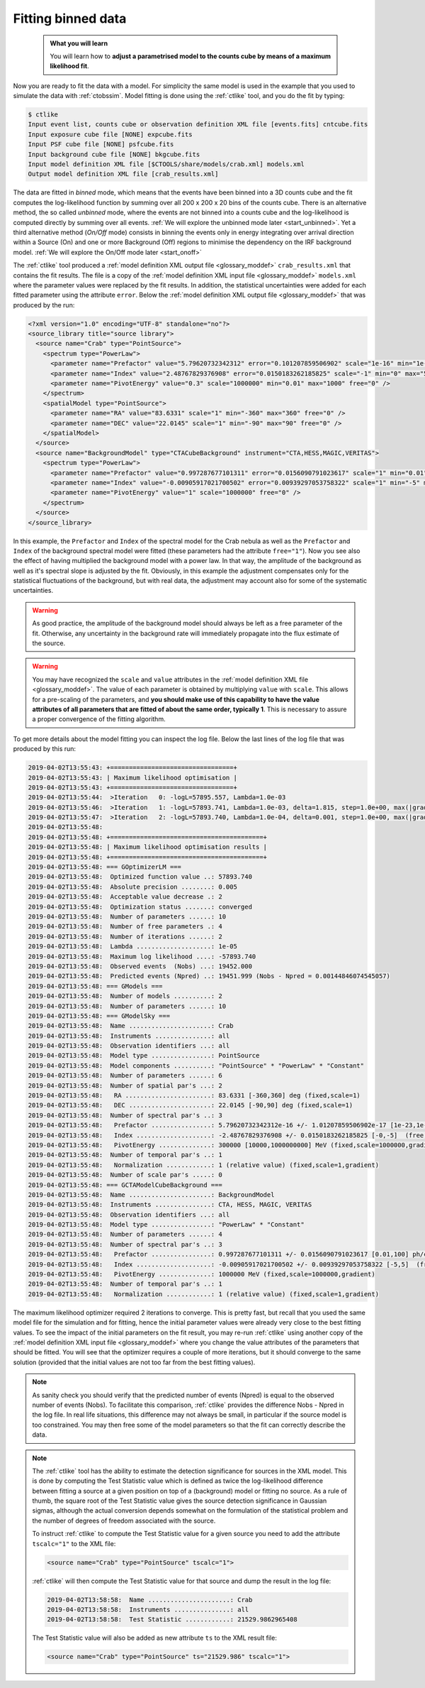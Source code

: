 .. _start_fitting:

Fitting binned data
-------------------

  .. admonition:: What you will learn

     You will learn how to **adjust a parametrised model to the counts cube
     by means of a maximum likelihood fit**.

Now you are ready to fit the data with a model. For simplicity the same model
is used in the example that you used to simulate the data with :ref:`ctobssim`.
Model fitting is done using the :ref:`ctlike` tool, and you do the fit by
typing:

.. code-block:: bash

   $ ctlike
   Input event list, counts cube or observation definition XML file [events.fits] cntcube.fits
   Input exposure cube file [NONE] expcube.fits
   Input PSF cube file [NONE] psfcube.fits
   Input background cube file [NONE] bkgcube.fits
   Input model definition XML file [$CTOOLS/share/models/crab.xml] models.xml
   Output model definition XML file [crab_results.xml]

The data are fitted in *binned* mode, which means that the events
have been binned into a 3D counts cube and the fit computes the log-likelihood
function by summing over all 200 x 200 x 20 bins of the counts cube. There is
an alternative method, the so called *unbinned* mode, where the events are
not binned into a counts cube and the log-likelihood is computed directly by
summing over all events.
:ref:`We will explore the unbinned mode later <start_unbinned>`. Yet a
third alternative method (*On/Off* mode) consists in binning the events only in energy
integrating over arrival direction within a Source (On) and one or
more Background (Off) regions to minimise the dependency on the IRF
background model. :ref:`We will explore the On/Off mode later <start_onoff>`

The :ref:`ctlike` tool produced a
:ref:`model definition XML output file <glossary_moddef>`
``crab_results.xml`` that contains the fit results.
The file is a copy of the
:ref:`model definition XML input file <glossary_moddef>`
``models.xml`` where the parameter values were replaced by the fit results.
In addition, the statistical uncertainties were added for each fitted parameter
using the attribute ``error``.
Below the
:ref:`model definition XML output file <glossary_moddef>`
that was produced by the run:

.. code-block:: xml

   <?xml version="1.0" encoding="UTF-8" standalone="no"?>
   <source_library title="source library">
     <source name="Crab" type="PointSource">
       <spectrum type="PowerLaw">
         <parameter name="Prefactor" value="5.79620732342312" error="0.101207859506902" scale="1e-16" min="1e-07" max="1000" free="1" />
         <parameter name="Index" value="2.48767829376908" error="0.0150183262185825" scale="-1" min="0" max="5" free="1" />
         <parameter name="PivotEnergy" value="0.3" scale="1000000" min="0.01" max="1000" free="0" />
       </spectrum>
       <spatialModel type="PointSource">
         <parameter name="RA" value="83.6331" scale="1" min="-360" max="360" free="0" />
         <parameter name="DEC" value="22.0145" scale="1" min="-90" max="90" free="0" />
       </spatialModel>
     </source>
     <source name="BackgroundModel" type="CTACubeBackground" instrument="CTA,HESS,MAGIC,VERITAS">
       <spectrum type="PowerLaw">
         <parameter name="Prefactor" value="0.997287677101311" error="0.0156090791023617" scale="1" min="0.01" max="100" free="1" />
         <parameter name="Index" value="-0.00905917021700502" error="0.00939297053758322" scale="1" min="-5" max="5" free="1" />
         <parameter name="PivotEnergy" value="1" scale="1000000" free="0" />
       </spectrum>
     </source>
   </source_library>

In this example, the ``Prefactor`` and ``Index`` of the spectral model for the
Crab nebula as well as the ``Prefactor`` and ``Index`` of the background spectral
model were fitted (these parameters had the attribute ``free="1"``). Now you
see also the effect of having multiplied the background model with a power law.
In that way, the amplitude of the background as well as it's spectral slope is
adjusted by the fit. Obviously, in this example the adjustment compensates only
for the statistical fluctuations of the background, but with real data, the
adjustment may account also for some of the systematic uncertainties.

.. warning::
   As good practice, the amplitude of the background model should always be
   left as a free parameter of the fit. Otherwise, any uncertainty in the
   background rate will immediately propagate into the flux estimate of the
   source.

.. warning::
   You may have recognized the ``scale`` and ``value`` attributes in the
   :ref:`model definition XML file <glossary_moddef>`. The value of each
   parameter is obtained by multiplying ``value`` with ``scale``. This allows
   for a pre-scaling of the parameters, and **you should make use of this
   capability to have the value attributes of all parameters that are fitted
   of about the same order, typically 1**. This is necessary to assure a
   proper convergence of the fitting algorithm.

To get more details about the model fitting you can inspect the log file.
Below the last lines of the log file that was produced by this run:

.. code-block:: none

   2019-04-02T13:55:43: +=================================+
   2019-04-02T13:55:43: | Maximum likelihood optimisation |
   2019-04-02T13:55:43: +=================================+
   2019-04-02T13:55:44:  >Iteration   0: -logL=57895.557, Lambda=1.0e-03
   2019-04-02T13:55:46:  >Iteration   1: -logL=57893.741, Lambda=1.0e-03, delta=1.815, step=1.0e+00, max(|grad|)=5.091294 [Index:7]
   2019-04-02T13:55:47:  >Iteration   2: -logL=57893.740, Lambda=1.0e-04, delta=0.001, step=1.0e+00, max(|grad|)=0.076392 [Index:7]
   2019-04-02T13:55:48:
   2019-04-02T13:55:48: +=========================================+
   2019-04-02T13:55:48: | Maximum likelihood optimisation results |
   2019-04-02T13:55:48: +=========================================+
   2019-04-02T13:55:48: === GOptimizerLM ===
   2019-04-02T13:55:48:  Optimized function value ..: 57893.740
   2019-04-02T13:55:48:  Absolute precision ........: 0.005
   2019-04-02T13:55:48:  Acceptable value decrease .: 2
   2019-04-02T13:55:48:  Optimization status .......: converged
   2019-04-02T13:55:48:  Number of parameters ......: 10
   2019-04-02T13:55:48:  Number of free parameters .: 4
   2019-04-02T13:55:48:  Number of iterations ......: 2
   2019-04-02T13:55:48:  Lambda ....................: 1e-05
   2019-04-02T13:55:48:  Maximum log likelihood ....: -57893.740
   2019-04-02T13:55:48:  Observed events  (Nobs) ...: 19452.000
   2019-04-02T13:55:48:  Predicted events (Npred) ..: 19451.999 (Nobs - Npred = 0.00144846074545057)
   2019-04-02T13:55:48: === GModels ===
   2019-04-02T13:55:48:  Number of models ..........: 2
   2019-04-02T13:55:48:  Number of parameters ......: 10
   2019-04-02T13:55:48: === GModelSky ===
   2019-04-02T13:55:48:  Name ......................: Crab
   2019-04-02T13:55:48:  Instruments ...............: all
   2019-04-02T13:55:48:  Observation identifiers ...: all
   2019-04-02T13:55:48:  Model type ................: PointSource
   2019-04-02T13:55:48:  Model components ..........: "PointSource" * "PowerLaw" * "Constant"
   2019-04-02T13:55:48:  Number of parameters ......: 6
   2019-04-02T13:55:48:  Number of spatial par's ...: 2
   2019-04-02T13:55:48:   RA .......................: 83.6331 [-360,360] deg (fixed,scale=1)
   2019-04-02T13:55:48:   DEC ......................: 22.0145 [-90,90] deg (fixed,scale=1)
   2019-04-02T13:55:48:  Number of spectral par's ..: 3
   2019-04-02T13:55:48:   Prefactor ................: 5.79620732342312e-16 +/- 1.01207859506902e-17 [1e-23,1e-13] ph/cm2/s/MeV (free,scale=1e-16,gradient)
   2019-04-02T13:55:48:   Index ....................: -2.48767829376908 +/- 0.0150183262185825 [-0,-5]  (free,scale=-1,gradient)
   2019-04-02T13:55:48:   PivotEnergy ..............: 300000 [10000,1000000000] MeV (fixed,scale=1000000,gradient)
   2019-04-02T13:55:48:  Number of temporal par's ..: 1
   2019-04-02T13:55:48:   Normalization ............: 1 (relative value) (fixed,scale=1,gradient)
   2019-04-02T13:55:48:  Number of scale par's .....: 0
   2019-04-02T13:55:48: === GCTAModelCubeBackground ===
   2019-04-02T13:55:48:  Name ......................: BackgroundModel
   2019-04-02T13:55:48:  Instruments ...............: CTA, HESS, MAGIC, VERITAS
   2019-04-02T13:55:48:  Observation identifiers ...: all
   2019-04-02T13:55:48:  Model type ................: "PowerLaw" * "Constant"
   2019-04-02T13:55:48:  Number of parameters ......: 4
   2019-04-02T13:55:48:  Number of spectral par's ..: 3
   2019-04-02T13:55:48:   Prefactor ................: 0.997287677101311 +/- 0.0156090791023617 [0.01,100] ph/cm2/s/MeV (free,scale=1,gradient)
   2019-04-02T13:55:48:   Index ....................: -0.00905917021700502 +/- 0.00939297053758322 [-5,5]  (free,scale=1,gradient)
   2019-04-02T13:55:48:   PivotEnergy ..............: 1000000 MeV (fixed,scale=1000000,gradient)
   2019-04-02T13:55:48:  Number of temporal par's ..: 1
   2019-04-02T13:55:48:   Normalization ............: 1 (relative value) (fixed,scale=1,gradient)

The maximum likelihood optimizer required 2 iterations to converge. This
is pretty fast, but recall that you used the same model file for the simulation
and for fitting, hence the initial parameter values were already very close
to the best fitting values. To see the impact of the initial parameters on
the fit result, you may re-run :ref:`ctlike` using another copy of the
:ref:`model definition XML input file <glossary_moddef>`
where you change the value attributes of the parameters that should be
fitted. You will see that the optimizer requires a couple of more iterations,
but it should converge to the same solution (provided that the initial values
are not too far from the best fitting values).

.. note::
   As sanity check you should verify that the predicted number of events
   (Npred) is equal to the observed number of events (Nobs). To facilitate
   this comparison, :ref:`ctlike` provides the difference Nobs - Npred in
   the log file. In real life situations, this difference may not always be
   small, in particular if the source model is too constrained. You may
   then free some of the model parameters so that the fit can correctly
   describe the data.

.. note::
   The :ref:`ctlike` tool has the ability to estimate the detection
   significance for sources in the XML model. This is done by computing
   the Test Statistic value which is defined as twice the log-likelihood
   difference between fitting a source at a given position on top of a
   (background) model or fitting no source. As a rule of thumb, the square
   root of the Test Statistic value gives the source detection significance
   in Gaussian sigmas, although the actual conversion depends somewhat on
   the formulation of the statistical problem and the number of
   degrees of freedom associated with the source.

   To instruct :ref:`ctlike` to compute the Test Statistic value for a
   given source you need to add the attribute ``tscalc="1"`` to the XML
   file:

   .. code-block:: xml

      <source name="Crab" type="PointSource" tscalc="1">

   :ref:`ctlike` will then compute the Test Statistic value for that
   source and dump the result in the log file:

   .. code-block:: none

      2019-04-02T13:58:58:  Name ......................: Crab
      2019-04-02T13:58:58:  Instruments ...............: all
      2019-04-02T13:58:58:  Test Statistic ............: 21529.9862965408

   The Test Statistic value will also be added as new attribute
   ``ts`` to the XML result file:

   .. code-block:: xml

      <source name="Crab" type="PointSource" ts="21529.986" tscalc="1">

